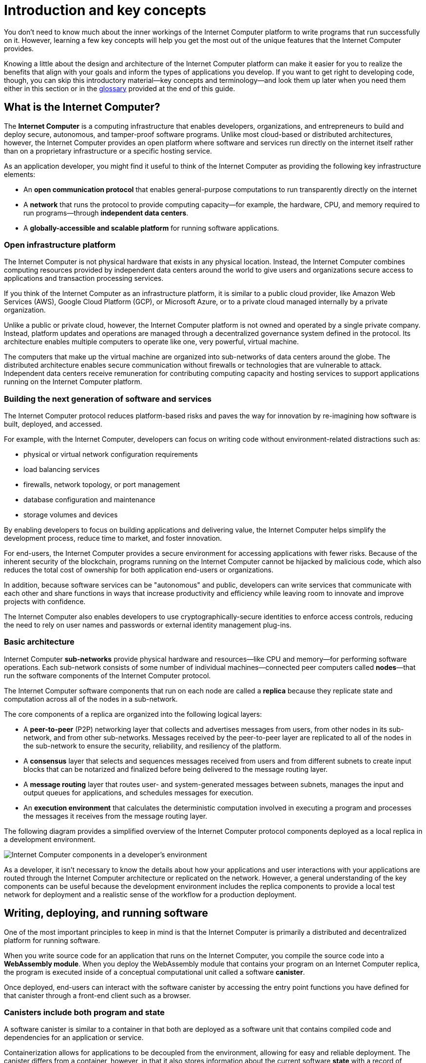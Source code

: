 = Introduction and key concepts
:keywords: Internet Computer,blockchain,protocol,replica,subnet,data center,canister,developer
:proglang: Motoko
:platform: Internet Computer platform
:IC: Internet Computer
:company-id: DFINITY
:sdk-short-name: DFINITY Canister SDK

You don’t need to know much about the inner workings of the {platform} to write programs that run successfully on it.
However, learning a few key concepts will help you get the most out of the unique features that the {IC} provides.

Knowing a little about the design and architecture of the {platform} can make it easier for you to realize the benefits that align with your goals and inform the types of applications you develop. 
If you want to get right to developing code, though, you can skip this introductory material—key concepts and terminology—and look them up later when you need them either in this section or in the link:glossary{outfilesuffix}[glossary] provided at the end of this guide.

[[ic-overview]]
== What is the {IC}?

The *{IC}* is a computing infrastructure that enables developers, organizations, and entrepreneurs to build and deploy secure, autonomous, and tamper-proof software programs.
Unlike most cloud-based or distributed architectures, however, the {IC} provides an open platform where software and services run directly on the internet itself rather than on a proprietary infrastructure or a specific hosting service.

As an application developer, you might find it useful to think of the {IC} as providing the following key infrastructure elements:

* An *open communication protocol* that enables general-purpose computations to run transparently directly on the internet
* A *network* that runs the protocol to provide computing capacity—for example, the hardware, CPU, and memory required to run programs—through *independent data centers*.
* A *globally-accessible and scalable platform* for running software applications.

=== Open infrastructure platform

The {IC} is not physical hardware that exists in any physical location. 
Instead, the {IC} combines computing resources provided by independent data centers around the world to give users and organizations secure access to applications and transaction processing services. 

If you think of the {IC} as an infrastructure platform, it is similar to a public cloud provider, like Amazon Web Services (AWS), Google Cloud Platform (GCP), or Microsoft Azure, or to a private cloud managed internally by a private organization. 

Unlike a public or private cloud, however, the {platform} is not owned and operated by a single private company. 
Instead, platform updates and operations are managed through a decentralized governance system defined in the protocol.
Its architecture enables multiple computers to operate like one, very powerful, virtual machine.

The computers that make up the virtual machine are organized into sub-networks of data centers around the globe. 
The distributed architecture enables secure communication without firewalls or technologies that are vulnerable to attack.
Independent data centers receive remuneration for contributing computing capacity and hosting services to support applications running on the {platform}.

[[next-gen]]
=== Building the next generation of software and services

The {IC} protocol reduces platform-based risks and paves the way for innovation by re-imagining how software is built, deployed, and accessed. 

For example, with the {IC}, developers can focus on writing code without environment-related distractions such as:

* physical or virtual network configuration requirements
* load balancing services
* firewalls, network topology, or port management
* database configuration and maintenance
* storage volumes and devices

By enabling developers to focus on building applications and delivering value, the {IC} helps simplify the development process, reduce time to market, and foster innovation.

For end-users, the {IC} provides a secure environment for accessing applications with fewer risks. 
Because of the inherent security of the blockchain, programs running on the {IC} cannot be hijacked by malicious code, which also reduces the total cost of ownership for both application end-users or organizations.

In addition, because software services can be "autonomous" and public, developers can write services that communicate with each other and share functions in ways that increase productivity and efficiency while leaving room to innovate and improve projects with confidence.

The {IC} also enables developers to use cryptographically-secure identities to enforce access controls, reducing the need to rely on user names and passwords or external identity management plug-ins.

=== Basic architecture

{IC} *sub-networks* provide physical hardware and resources—like CPU and memory—for performing software operations. Each sub-network consists of some number of individual machines—connected peer computers called *nodes*—that run the software components of the {IC} protocol. 

The {IC} software components that run on each node are called a *replica* because they replicate state and computation across all of the nodes in a sub-network.

The core components of a replica are organized into the following logical layers:

* A *peer-to-peer* (P2P) networking layer that collects and advertises messages from users, from other nodes in its sub-network, and from other sub-networks. Messages received by the peer-to-peer layer are replicated to all of the nodes in the sub-network to ensure the security, reliability, and resiliency of the platform.
* A *consensus* layer that selects and sequences messages received from users and from different subnets to create input blocks that can be notarized and finalized before being delivered to the message routing layer. 
* A *message routing* layer that routes user- and system-generated messages between subnets, manages the input and output queues for applications,  and schedules messages for execution.
* An *execution environment* that calculates the deterministic computation involved in executing a program and processes the messages it receives from the message routing layer.

The following diagram provides a simplified overview of the {IC} protocol components deployed as a local replica in a development environment.

image:SDK-protocol-local-overview.svg[Internet Computer components in a developer’s environment]

As a developer, it isn’t necessary to know the details about how your applications and user interactions with your applications are routed through the {IC} architecture or replicated on the network. 
However, a general understanding of the key components can be useful because the development environment includes the replica components to provide a local test network for deployment and a realistic sense of the workflow for a production deployment.

[[canister-def]]
== Writing, deploying, and running software 

One of the most important principles to keep in mind is that the {IC} is primarily a distributed and decentralized platform for running software. 

When you write source code for an application that runs on the {IC}, you compile the source code into a  *WebAssembly module*. 
When you deploy the WebAssembly module that contains your program on an {IC} replica, the program is executed inside of a conceptual computational unit called a software *canister*.

Once deployed, end-users can interact with the software canister by accessing the entry point functions you have defined for that canister through a front-end client such as a browser.

[[canister-state]]
=== Canisters include both program and state

A software canister is similar to a container in that both are deployed as a software unit that contains compiled code and dependencies for an application or service.

Containerization allows for applications to be decoupled from the environment, allowing for easy and reliable deployment.
The canister differs from a container, however, in that it also stores information about the current software *state* with a record of preceding events and user interactions. 

While a containerized application might include information about the state of the environment in which the application runs, a software canister is able to persist a record of state changes that resulted from an application’s functions being used.

This concept of a canister consisting of both program and state is an important one because when a canister function is invoked by sending a message to one of its entry points, there are only two types of calls: non-committing *query calls* and committing *update calls*.

[width="100%",cols="<15%,<80%"]
|===
| Type | Key points to remember

| Query calls
a| Allow the user to query the current state of a canister or call a function that operates on the canister’s state *without changing it*.

* Are synchronous and answered immediately.
* Can be made to any node that holds the canister and do not require consensus to verify the result. 
There is an inherent tradeoff between security and performance because the reply from a single node might be untrustworthy or inaccurate.
* Do not allow changes to the state of the canister to be persisted. Essentially, programs use query calls to perform read-only operations.
* Do not allow the called canister to invoke functions exposed by other canisters as inter-canister calls. (Note that this restriction is temporary and that canisters will be able to invoke functions exposed by other canisters when processing query calls in the future.)

| Update calls
a| Allow the user to change the state of the canister and have *changes persisted*.

* Are answered asynchronously.
* Must pass through consensus to return the result. 
Because consensus is required, changing the state of a canister can take time. Therefore, update calls use the actor-based programming model (with state isolation) to allow concurrent and asynchronous processing. 
There is an inherent tradeoff between security and performance because two-thirds of the replicas in a subnet must agree on the result.
* The called canister can invoke functions exposed by other canisters
|===

As a developer, it is important to recognize this relationship between the calls that query the canister and the calls that change the canister state. 
In particular, you should keep in mind the inherent tradeoff between security and performance.

[[dev-motoko-intro]]
=== How to develop applications for the {IC}

For programmers and software developers, the {platform} provides unique capabilities and opportunities within a framework that simplifies how you can design, build, and deploy applications. 
A key part of this framework is a new, general purpose programming language, {proglang}. 
{proglang} is a programming language that has been specifically designed to take full advantage of the unique features that the {IC} provides, including:

* The ability to define programs directly using `+actor+` objects and classes.
* The use of `+async+` and `+await+` syntax to enable programming asynchronous messaging as if it was synchronous processing.
* Automatic support for message serialization and deserialization.
* The ability to leverage orthogonal persistence using data structures without external databases or storage volumes.

As a modern, high-level programming language, {proglang} provides some key features of its own, including:

* Support for big integer operations and overflow protection.
* A sound type system that statically checks each program to ensure it can execute without type errors on all possible inputs.
* Support for function abstractions, user-defined type definitions, and user-defined actors.

For more detailed information about the {proglang} programming language itself, including syntactical conventions and supported features, see the link:../language-guide/motoko{outfilesuffix}[_Motoko Programming Language Guide_].

The following diagram provides a simplified drill-down view of the development environment as part of the {IC} ecosystem.

image:SDK-protocol-network.svg[Your development environment as part of the {IC} ecosystem]

[[actor-intro]]
=== Canisters, actors, and the code you produce

One of the most important principles to keep in mind when preparing to write programs using the {proglang} programming language is that {proglang} uses an _actor-based_ programming model.

An _actor_ is a special kind of object that processes messages in an isolated state, enabling messages to be handled remotely and asynchronously. 
Many key features of the {platform} depend on this type of secure and efficient asynchronous message handling.

In general, each software canister includes the compiled code for one actor object. 
Each canister also includes some additional information such as interface descriptions or front-end assets. 
You can create projects that include multiple canisters, but each canister can only include one actor. 

[[wasm-intro]]
=== Why your code is compiled into WebAssembly

When you compile {proglang} code, the result is a WebAssembly module.
WebAssembly is a low-level computer instruction format that is portable and abstracts program execution cleanly over most modern computer hardware. 
It is broadly supported for programs that run on the internet and a natural fit for deploying applications that are intended to run on the {platform}.

With Motoko, developers can compile to portable WebAssembly while still delivering secure applications using a simple and high-level language.

The {proglang} language offers many of the features that are common to other higher-level modern languages—like type safety and pattern-matching. 
In addition, {proglang} provides built-in support for defining messaging services using actors in a way that is especially well-suited to the {platform} and is easy to learn whether you are a new or experienced programmer.

This guide provides an introduction to the basic features of the {proglang} programming language in the context of writing programs using the SDK. 
For more detailed information about the {proglang} programming language itself, see the link:../language-guide/motoko{outfilesuffix}[_Motoko Programming Language Guide_].

[[auth-intro]]
== Identities and authentication

One of the main differences between a user-initiated canister operation and a canister-to-canister operation is that canisters have an explicitly registered identity on the [IC].

There is no central registry for user principals. 
Instead, user identifiers are associated specifically with the canisters each user accesses through one or more public-private key pairs. 
The user’s private key is used to sign messages, which are sent along with their public key to a canister. 
The [IC] authenticates the user and passes the principal to the canister for the authorization of their operation.

At a high level, first-time users generate an unsigned key pair and derive their principal identifier from the public key during their first interaction with the {IC}. 
Returning users are authenticated using the private key (or keys) that have been stored securely by the user agent. 
Users with access to multiple canisters can manage the keys and devices used for authentication associated with each canister.

A single user can have multiple public-private key pairs for accessing canisters from different devices—such as browsers running on different computers, mobile phones, or tablets—but these derived keys all map to a primary identifier.

[[resource-intro]]
== Canisters and resource usage

In general, all canisters consume resources in the form of CPU cycles for execution, bandwidth for routing messages, and memory for persisted data.
Canisters maintain an account balance to pay for the cost of communication, computation, and storage their applications consume. 
The cost of computation is referred to as *cycles*.

Cycles reflects the real costs of operations including resources such physical hardware, rack space, energy,storage devices, and bandwidth. 
In simple terms, a *unit of cycles* represents the cost of executing a single WebAssembly instruction. 

* Programs must be able to pay for complete execution (all or nothing), but the cost associated with a unit of cycles will make efficient programs cost-effective.
* By setting limits on how many cycles a canister can consume, the platform can prevent malicious code from draining resources

The relative stability of operational costs makes it easier to predict the cycles required to process, for example, a million messages.

NOTE: When you deploy canisters locally or to an {IC} test network, there’s no cost associated with program execution. However, it is possible that in calculating the operations to be performed, executing a program might result in an “out of cycles” exception because the operations would exceed a predefined threshold. 
If you see this exception in testing, you can temporarily configure a higher cycles limit by setting a command-line option. 
